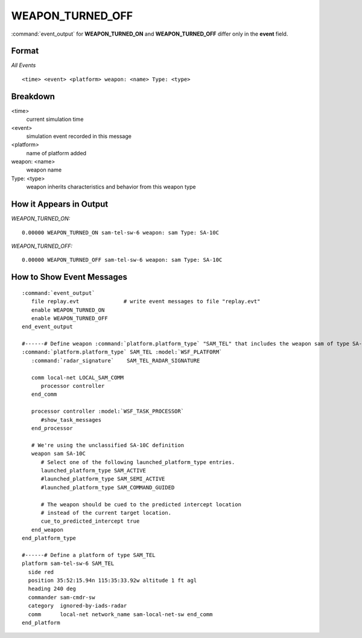 .. ****************************************************************************
.. CUI
..
.. The Advanced Framework for Simulation, Integration, and Modeling (AFSIM)
..
.. The use, dissemination or disclosure of data in this file is subject to
.. limitation or restriction. See accompanying README and LICENSE for details.
.. ****************************************************************************

.. _WEAPON_TURNED_OFF:

WEAPON_TURNED_OFF
-----------------

:command:`event_output` for **WEAPON_TURNED_ON** and **WEAPON_TURNED_OFF** differ only in the **event** field.

Format
======

*All Events*

::

 <time> <event> <platform> weapon: <name> Type: <type>

Breakdown
=========

<time>
    current simulation time
<event>
    simulation event recorded in this message
<platform>
    name of platform added
weapon: <name>
    weapon name
Type: <type>
    weapon inherits characteristics and behavior from this weapon type

How it Appears in Output
========================

*WEAPON_TURNED_ON:*

::

 0.00000 WEAPON_TURNED_ON sam-tel-sw-6 weapon: sam Type: SA-10C

*WEAPON_TURNED_OFF:*

::

 0.00000 WEAPON_TURNED_OFF sam-tel-sw-6 weapon: sam Type: SA-10C


How to Show Event Messages
==========================

.. parsed-literal::

 :command:`event_output`
    file replay.evt              # write event messages to file "replay.evt"
    enable WEAPON_TURNED_ON
    enable WEAPON_TURNED_OFF
 end_event_output

 #------# Define weapon :command:`platform.platform_type` "SAM_TEL" that includes the weapon sam of type SA-10C
 :command:`platform.platform_type` SAM_TEL :model:`WSF_PLATFORM`
    :command:`radar_signature`    SAM_TEL_RADAR_SIGNATURE

    comm local-net LOCAL_SAM_COMM
       processor controller
    end_comm

    processor controller :model:`WSF_TASK_PROCESSOR`
       #show_task_messages
    end_processor

    # We're using the unclassified SA-10C definition
    weapon sam SA-10C
       # Select one of the following launched_platform_type entries.
       launched_platform_type SAM_ACTIVE
       #launched_platform_type SAM_SEMI_ACTIVE
       #launched_platform_type SAM_COMMAND_GUIDED

       # The weapon should be cued to the predicted intercept location
       # instead of the current target location.
       cue_to_predicted_intercept true
    end_weapon
 end_platform_type

 #------# Define a platform of type SAM_TEL
 platform sam-tel-sw-6 SAM_TEL
   side red
   position 35:52:15.94n 115:35:33.92w altitude 1 ft agl
   heading 240 deg
   commander sam-cmdr-sw
   category  ignored-by-iads-radar
   comm      local-net network_name sam-local-net-sw end_comm
 end_platform
